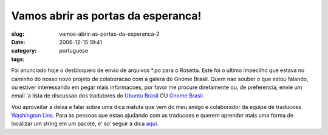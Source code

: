 Vamos abrir as portas da esperanca!
###################################
:slug: vamos-abrir-as-portas-da-esperanca-2
:date: 2006-12-15 19:41
:category:
:tags: portuguese

Foi anunciado hoje o desbloqueio de envio de arquivos \*.po para o
Rosetta. Este foi o ultimo impecilho que estava no caminho do nosso novo
projeto de colaboracao com a galera do Gnome Brasil. Quem nao souber o
que estou falando, ou estiver interessando em pegar mais informacoes,
por favor me procure diretamente ou, de preferencia, envie um email \`a
lista de discussao dos tradutores do `Ubuntu
Brasil <http://listas.ubuntubrasil.org/mailman/listinfo/tradutores>`__
OU `Gnome
Brasil <http://listas.cipsga.org.br/cgi-bin/mailman/listinfo/gnome-l10n-br>`__.

Vou aproveitar a deixa e falar sobre uma dica matuta que vem do meu
amigo e colaborador da equipe de traducoes `Washington
Lins <http://wiki.ubuntubrasil.org/WashingtonLins>`__. Para as pessoas
que estao ajudando com as traducoes e querem aprender mais uma forma de
localizar um string em um pacote, e’ so’ seguir a dica
`aqui <http://wiki.ubuntubrasil.org/TimeDeTraducao/DicasDeTraducao>`__.
